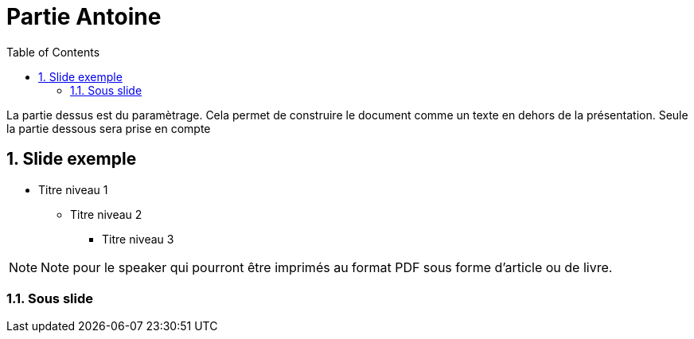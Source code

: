 = Partie Antoine
ifdef::backend-revealjs[]
:xslide:
endif::[]
ifndef::xslide[]
:toc:
:toclevels: 5
:numbered:
endif::[]

La partie dessus est du paramètrage. Cela permet de construire le document comme un texte en dehors de la présentation.
Seule la partie dessous sera prise en compte

//tag::include[]

== Slide exemple

* Titre niveau 1
** Titre niveau 2
*** Titre niveau 3

[NOTE.notes]
--
Note pour le speaker qui pourront être imprimés au format PDF sous forme d'article ou de livre.
--

=== Sous slide

//end::include[]
